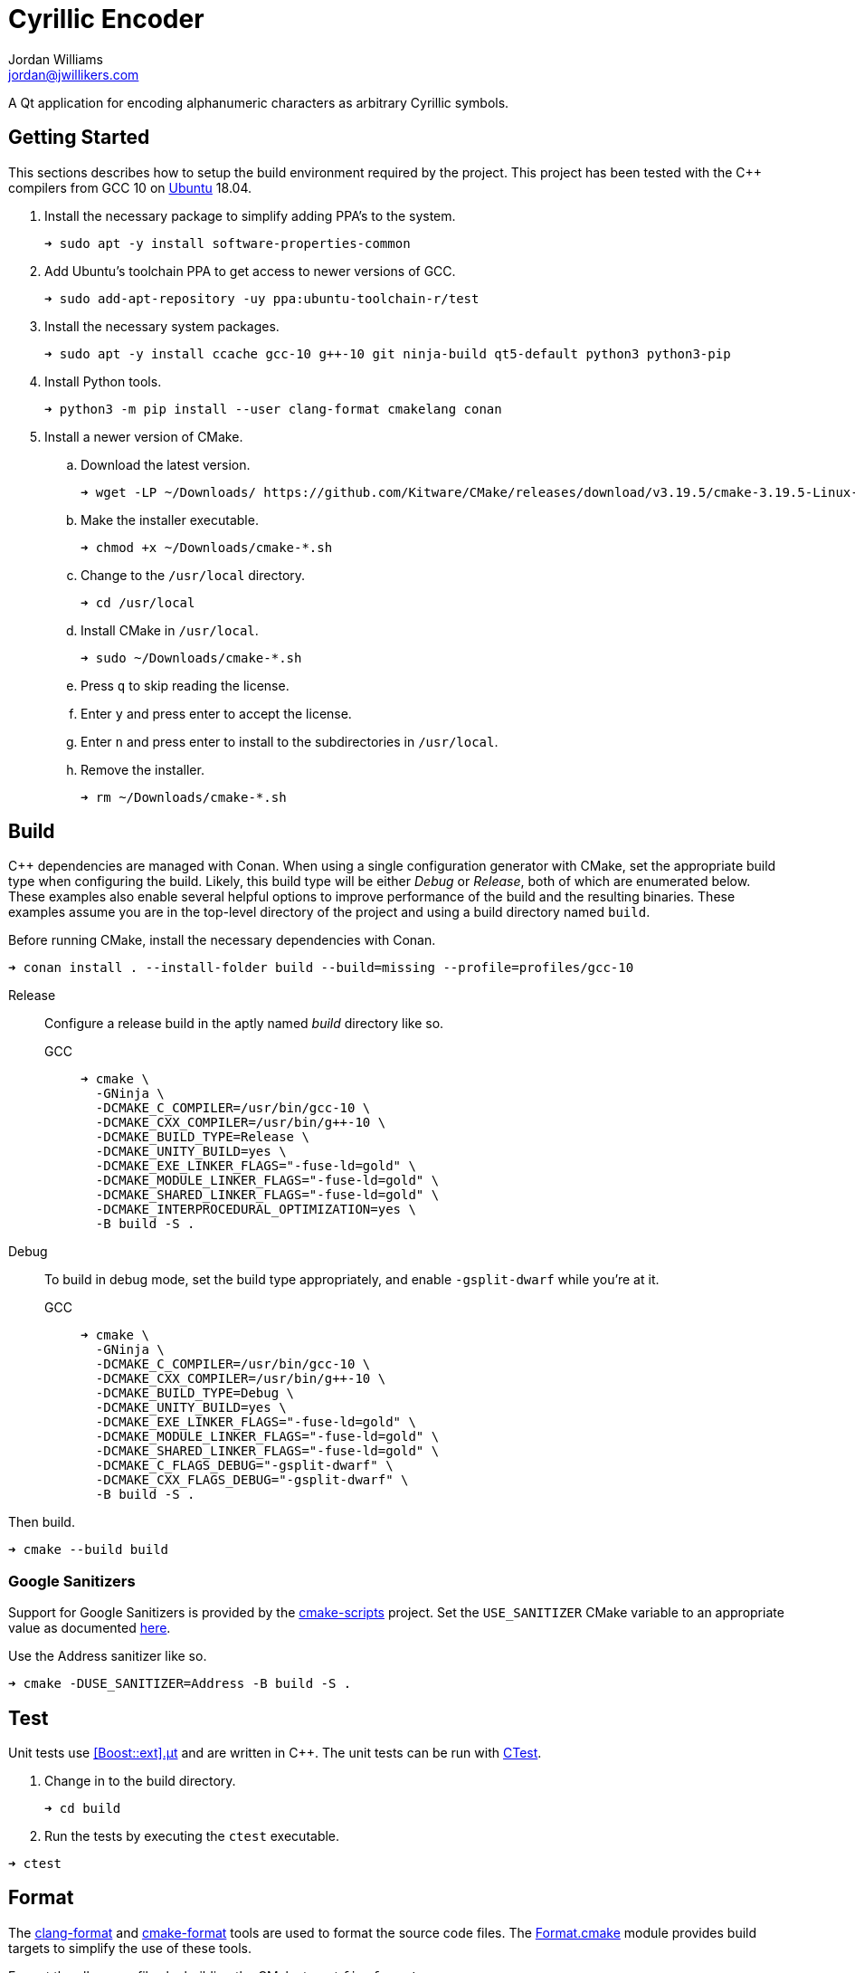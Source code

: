 = Cyrillic Encoder
Jordan Williams <jordan@jwillikers.com>
:experimental:
:icons: font
ifdef::env-github[]
:tip-caption: :bulb:
:note-caption: :information_source:
:important-caption: :heavy_exclamation_mark:
:caution-caption: :fire:
:warning-caption: :warning:
endif::[]

A Qt application for encoding alphanumeric characters as arbitrary Cyrillic symbols.

== Getting Started

This sections describes how to setup the build environment required by the project.
This project has been tested with the {cpp} compilers from GCC 10 on https://ubuntu.com/[Ubuntu] 18.04.

. Install the necessary package to simplify adding PPA's to the system.
+
[source,sh]
----
➜ sudo apt -y install software-properties-common
----

. Add Ubuntu's toolchain PPA to get access to newer versions of GCC.
+
[source,sh]
----
➜ sudo add-apt-repository -uy ppa:ubuntu-toolchain-r/test
----

. Install the necessary system packages.
+
[source,sh]
----
➜ sudo apt -y install ccache gcc-10 g++-10 git ninja-build qt5-default python3 python3-pip
----

. Install Python tools.
+
[source,sh]
----
➜ python3 -m pip install --user clang-format cmakelang conan
----

. Install a newer version of CMake.
.. Download the latest version.
+
[source,sh]
----
➜ wget -LP ~/Downloads/ https://github.com/Kitware/CMake/releases/download/v3.19.5/cmake-3.19.5-Linux-x86_64.sh
----

.. Make the installer executable.
+
[source,sh]
----
➜ chmod +x ~/Downloads/cmake-*.sh
----

.. Change to the `/usr/local` directory.
+
[source,sh]
----
➜ cd /usr/local
----

.. Install CMake in `/usr/local`.
+
[source,sh]
----
➜ sudo ~/Downloads/cmake-*.sh
----

.. Press kbd:[q] to skip reading the license.

.. Enter `y` and press enter to accept the license.

.. Enter `n` and press enter to install to the subdirectories in `/usr/local`.

.. Remove the installer.
+
[source,sh]
----
➜ rm ~/Downloads/cmake-*.sh
----

//➜ echo "deb http://apt.llvm.org/bionic/ llvm-toolchain-bionic-12 main" | sudo tee /etc/apt/sou
//
//wget -O - https://apt.llvm.org/llvm-snapshot.gpg.key|sudo apt-key add -
//
//➜ sudo apt -y install clang-12 lldb-12 lld-12
//
//
//Clang 12
//+
//[source,sh]
//----
//➜ sudo apt -y install clang-12 lld
//----


== Build

{cpp} dependencies are managed with Conan.
When using a single configuration generator with CMake, set the appropriate build type when configuring the build.
Likely, this build type will be either _Debug_ or _Release_, both of which are enumerated below.
These examples also enable several helpful options to improve performance of the build and the resulting binaries.
These examples assume you are in the top-level directory of the project and using a build directory named `build`.

Before running CMake, install the necessary dependencies with Conan.

[source,sh]
----
➜ conan install . --install-folder build --build=missing --profile=profiles/gcc-10
----

Release::
+
--
Configure a release build in the aptly named _build_ directory like so.

GCC::
+
[source,sh]
----
➜ cmake \
  -GNinja \
  -DCMAKE_C_COMPILER=/usr/bin/gcc-10 \
  -DCMAKE_CXX_COMPILER=/usr/bin/g++-10 \
  -DCMAKE_BUILD_TYPE=Release \
  -DCMAKE_UNITY_BUILD=yes \
  -DCMAKE_EXE_LINKER_FLAGS="-fuse-ld=gold" \
  -DCMAKE_MODULE_LINKER_FLAGS="-fuse-ld=gold" \
  -DCMAKE_SHARED_LINKER_FLAGS="-fuse-ld=gold" \
  -DCMAKE_INTERPROCEDURAL_OPTIMIZATION=yes \
  -B build -S .
----

//Clang 11
//+
//--
//[source,sh]
//----
//➜ cmake \
//  -GNinja \
//  -DCMAKE_C_COMPILER=/usr/bin/clang-11 \
//  -DCMAKE_CXX_COMPILER=/usr/bin/clang++-11 \
//  -DCMAKE_BUILD_TYPE=Release \
//  -DCMAKE_UNITY_BUILD=yes \
//  -DCMAKE_EXE_LINKER_FLAGS="-fuse-ld=lld" \
//  -DCMAKE_MODULE_LINKER_FLAGS="-fuse-ld=lld" \
//  -DCMAKE_SHARED_LINKER_FLAGS="-fuse-ld=lld" \
//  -DCMAKE_INTERPROCEDURAL_OPTIMIZATION:BOOL=yes \
//  -B build -S .
//----

//NOTE: On Ubuntu 20.10, Clang 11 compiler front-ends are installed with the suffix `-11`.
//--
--

Debug::
+
--
To build in debug mode, set the build type appropriately, and enable `-gsplit-dwarf` while you're at it.

GCC::
+
[source,sh]
----
➜ cmake \
  -GNinja \
  -DCMAKE_C_COMPILER=/usr/bin/gcc-10 \
  -DCMAKE_CXX_COMPILER=/usr/bin/g++-10 \
  -DCMAKE_BUILD_TYPE=Debug \
  -DCMAKE_UNITY_BUILD=yes \
  -DCMAKE_EXE_LINKER_FLAGS="-fuse-ld=gold" \
  -DCMAKE_MODULE_LINKER_FLAGS="-fuse-ld=gold" \
  -DCMAKE_SHARED_LINKER_FLAGS="-fuse-ld=gold" \
  -DCMAKE_C_FLAGS_DEBUG="-gsplit-dwarf" \
  -DCMAKE_CXX_FLAGS_DEBUG="-gsplit-dwarf" \
  -B build -S .
----

//Clang 11
//+
//[source,sh]
//----
//➜ cmake \
//  -GNinja \
//  -DCMAKE_C_COMPILER=/usr/bin/clang-11 \
//  -DCMAKE_CXX_COMPILER=/usr/bin/clang++-11 \
//  -DCMAKE_BUILD_TYPE=Debug \
//  -DCMAKE_UNITY_BUILD=yes \
//  -DCMAKE_EXE_LINKER_FLAGS="-fuse-ld=lld" \
//  -DCMAKE_MODULE_LINKER_FLAGS="-fuse-ld=lld" \
//  -DCMAKE_SHARED_LINKER_FLAGS="-fuse-ld=lld" \
//  -DCMAKE_C_FLAGS_DEBUG="-gsplit-dwarf" \
//  -DCMAKE_CXX_FLAGS_DEBUG="-gsplit-dwarf" \
//  -B build -S .
//----
--

Then build.

[source,sh]
----
➜ cmake --build build
----

=== Google Sanitizers

Support for Google Sanitizers is provided by the https://github.com/StableCoder/cmake-scripts[cmake-scripts] project.
Set the `USE_SANITIZER` CMake variable to an appropriate value as documented https://github.com/StableCoder/cmake-scripts#sanitizer-builds-sanitizerscmake[here].

Use the Address sanitizer like so.

[source,sh]
----
➜ cmake -DUSE_SANITIZER=Address -B build -S .
----

== Test

Unit tests use https://github.com/boost-ext/ut[[Boost::ext\].μt] and are written in {cpp}.
The unit tests can be run with https://cmake.org/cmake/help/latest/module/CTest.html[CTest].

. Change in to the build directory.
+
[source,sh]
----
➜ cd build
----

. Run the tests by executing the `ctest` executable.

[source,sh]
----
➜ ctest
----

== Format

The https://clang.llvm.org/docs/ClangFormat.html[clang-format] and https://cmake-format.readthedocs.io/en/latest/cmake-format.html[cmake-format] tools are used to format the source code files.
The https://github.com/TheLartians/Format.cmake[Format.cmake] module provides build targets to simplify the use of these tools.

Format the all source files by building the CMake target `fix-format`.

[source,sh]
----
➜ cmake --build build --target fix-format
----

== Contributing

Contributions in the form of issues, feedback, and even pull requests are welcome.
Make sure to adhere to the project's link:CODE_OF_CONDUCT.adoc[Code of Conduct].

== Open Source Software

This project is built on the hard work of countless open source contributors.
Several of these projects are enumerated below.

* https://asciidoctor.org/[Asciidoctor]
* https://github.com/boost-ext/ut[[Boost::ext\].μt]
* https://ccache.dev/[ccache]
* https://github.com/TheLartians/Ccache.cmake[Ccache.cmake]
* https://clang.llvm.org/extra/clang-tidy/[Clang-Tidy]
* https://clang.llvm.org/docs/ClangFormat.html[ClangFormat]
* https://cmake.org/[CMake]
* https://cmake-format.readthedocs.io/en/latest/index.html[cmakelang]
* https://github.com/StableCoder/cmake-scripts[CMake Scripts]
* https://git-scm.com/[Git]
* https://github.com/TheLartians/ModernCppStarter[ModernCppStarter]
* https://ninja-build.org/[Ninja]
* https://rouge.jneen.net/[Rouge]
* https://www.ruby-lang.org/en/[Ruby]

== Code of Conduct

The project's Code of Conduct is available in the link:CODE_OF_CONDUCT.adoc[] file.

== License

This repository is licensed under the https://www.gnu.org/licenses/gpl-3.0.html[GPLv3], available in the link:LICENSE.adoc[] file.

© 2021 Jordan Williams

== Authors

mailto:{email}[{author}]
